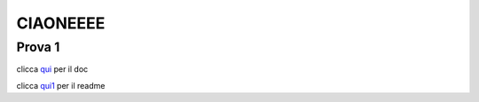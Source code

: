 CIAONEEEE
=========
Prova 1
-------

clicca qui_ per il doc

clicca qui1_ per il readme

.. _qui: http://ciao.readthedocs.io/en/latest/DOCS/index.html
.. _qui1: http://ciao.readthedocs.io/en/latest/README.html
